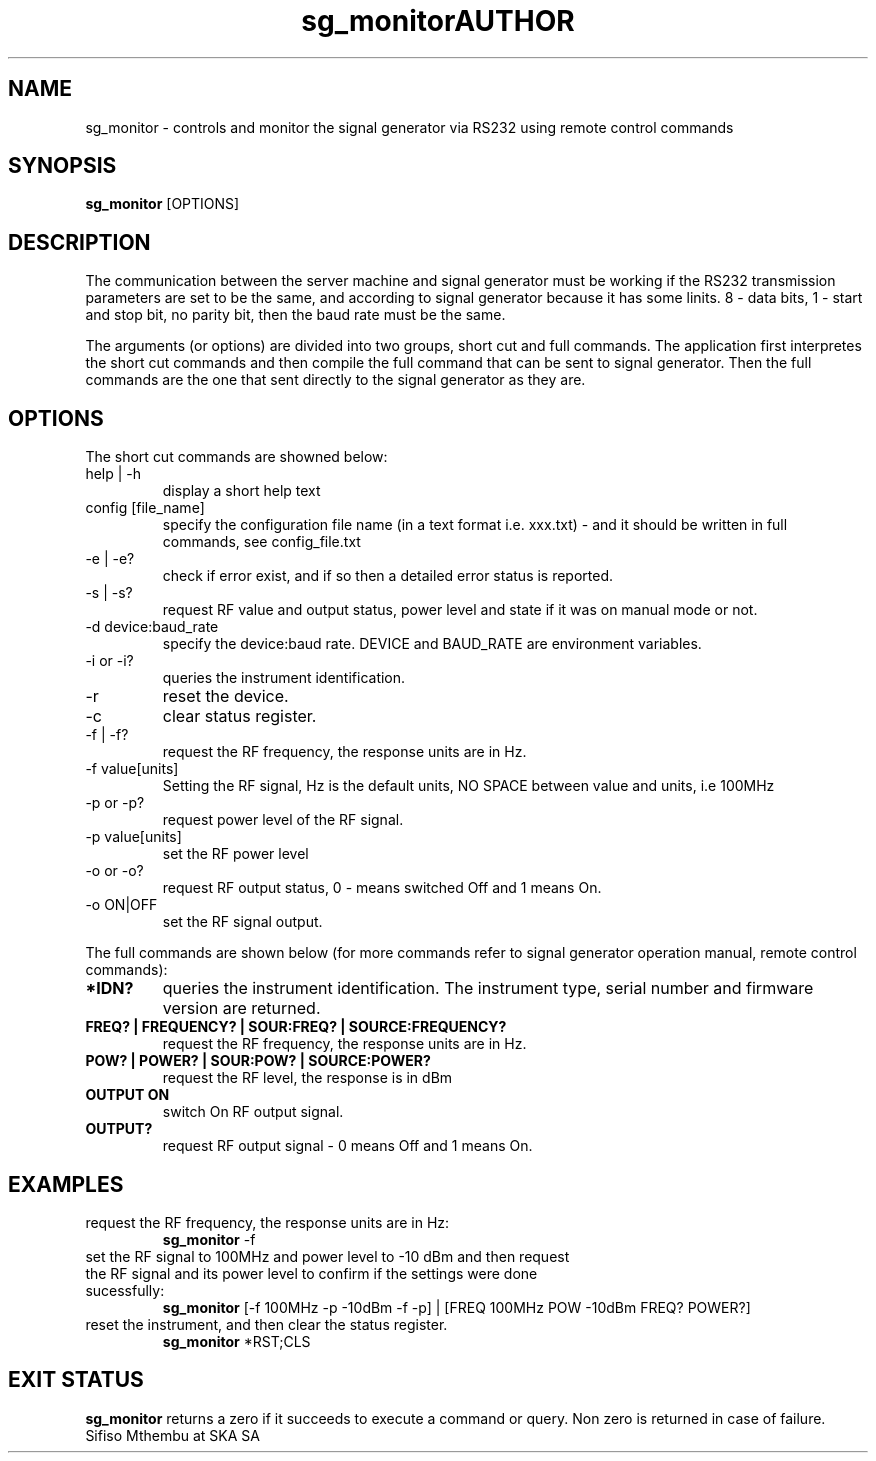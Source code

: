 .TH sg_monitor 1 "12 November 2009"

.SH NAME  
sg_monitor \- controls and monitor the signal generator via RS232 using remote control commands
.SH SYNOPSIS 
.B  sg_monitor
[OPTIONS] 
.SH DESCRIPTION

The communication between the server machine and signal generator must be working if the RS232 transmission parameters are set to be the same, and according to signal generator because it has some linits.
8 \- data bits, 1 \- start and stop bit, no parity bit, then the baud rate must be the same.
.PP

The arguments (or options) are divided into two groups, short cut and full commands. The application first interpretes the short cut commands and then compile the full command that can be sent to signal generator. Then the full commands are the one that sent directly to the signal generator as they are. 

.SH OPTIONS
The short cut commands are showned below:
.TP
help | -h
display a short help text
.TP
config [file_name]
specify the configuration file name (in a text format i.e. xxx.txt) - and it should be written in full commands, see config_file.txt
.TP
\-e | \-e?
check if error exist, and if so then a detailed error status is reported.
.TP
\-s | \-s?
request RF value and output status, power level and state if it was on manual mode or not.
.TP
\-d device:baud_rate 
specify the device:baud rate. DEVICE and BAUD_RATE are environment variables.
.TP
\-i or \-i?
queries the instrument identification.
.TP
\-r
reset the device.
.TP
\-c 
clear status register.
.TP
\-f | \-f?
request the RF frequency, the response units are in Hz.
.TP
\-f value[units]
Setting the RF signal, Hz is the default units, NO SPACE between value and units, i.e 100MHz
.TP
\-p or \-p?
request power level of the RF signal.
.TP
\-p value[units]
set the RF power level
.TP
\-o or \-o?
request RF output status, 0 - means switched Off and 1 means On.
.TP
\-o ON|OFF
set the RF signal output.
.PP


The full commands are shown below (for more commands refer to signal generator operation manual, remote control commands):
.PP
.TP
.B *IDN? 
queries the instrument identification. The instrument type, serial number and firmware version are returned.
.TP
.B FREQ? | FREQUENCY? | SOUR:FREQ? | SOURCE:FREQUENCY?
request the RF frequency, the response units are in Hz.
.TP
.B POW? | POWER? | SOUR:POW? | SOURCE:POWER?
request the RF level, the response is in dBm
.TP
.B OUTPUT ON
switch On RF output signal.
.TP
.B OUTPUT?
request RF output signal - 0 means Off and 1 means On.

.SH EXAMPLES
.TP
request the RF frequency, the response units are in Hz:
.B sg_monitor
\-f
.PP
.TP
set the RF signal to 100MHz and power level to -10 dBm and then request the RF signal and its power level to confirm if the settings were done sucessfully: 
.B sg_monitor
[\-f 100MHz -p -10dBm -f -p] | [FREQ 100MHz POW -10dBm FREQ? POWER?]
.TP
reset the instrument, and then clear the status register.
.B sg_monitor
*RST;CLS

.SH EXIT STATUS
.B sg_monitor
returns a zero if it succeeds to execute a command or query. Non zero is returned in case of failure. 

.TH AUTHOR
Sifiso Mthembu at SKA SA
